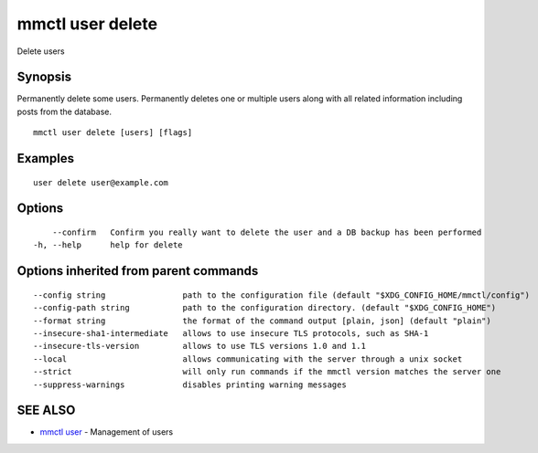 .. _mmctl_user_delete:

mmctl user delete
-----------------

Delete users

Synopsis
~~~~~~~~


Permanently delete some users.
Permanently deletes one or multiple users along with all related information including posts from the database.

::

  mmctl user delete [users] [flags]

Examples
~~~~~~~~

::

    user delete user@example.com

Options
~~~~~~~

::

      --confirm   Confirm you really want to delete the user and a DB backup has been performed
  -h, --help      help for delete

Options inherited from parent commands
~~~~~~~~~~~~~~~~~~~~~~~~~~~~~~~~~~~~~~

::

      --config string                path to the configuration file (default "$XDG_CONFIG_HOME/mmctl/config")
      --config-path string           path to the configuration directory. (default "$XDG_CONFIG_HOME")
      --format string                the format of the command output [plain, json] (default "plain")
      --insecure-sha1-intermediate   allows to use insecure TLS protocols, such as SHA-1
      --insecure-tls-version         allows to use TLS versions 1.0 and 1.1
      --local                        allows communicating with the server through a unix socket
      --strict                       will only run commands if the mmctl version matches the server one
      --suppress-warnings            disables printing warning messages

SEE ALSO
~~~~~~~~

* `mmctl user <mmctl_user.rst>`_ 	 - Management of users

